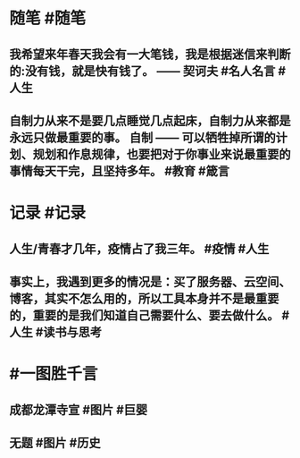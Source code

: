 #+类型: 2203
#+日期: [[2022_03_15]]
#+主页: [[归档202203]]
#+date: [[Mar 15th, 2022]]

* 随笔 #随笔
** 我希望来年春天我会有一大笔钱，我是根据迷信来判断的:没有钱，就是快有钱了。 ——	契诃夫 #名人名言 #人生
** 自制力从来不是要几点睡觉几点起床，自制力从来都是永远只做最重要的事。 自制 —— 可以牺牲掉所谓的计划、规划和作息规律，也要把对于你事业来说最重要的事情每天干完，且坚持多年。 #教育 #箴言
* 记录 #记录
** 人生/青春才几年，疫情占了我三年。 #疫情 #人生
** 事实上，我遇到更多的情况是：买了服务器、云空间、博客，其实不怎么用的，所以工具本身并不是最重要的，重要的是我们知道自己需要什么、要去做什么。 #人生 #读书与思考
* #一图胜千言
** 成都龙潭寺宣 #图片 #巨婴
[[https://nas.qysit.com:2046/geekpanshi/diaryshare/-/raw/main/assets/2022-03-15-05-12-25.jpeg]]
** 无题 #图片 #历史
[[https://nas.qysit.com:2046/geekpanshi/diaryshare/-/raw/main/assets/2022-03-15-05-13-56.jpeg]]